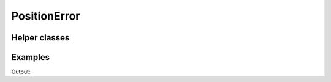 PositionError
=============

.. doxygenenum:: chesscxx::PositionError

Helper classes
--------------

.. doxygengroup:: PositionErrorHelpers
   :content-only:

Examples
--------

.. includeexamplesource:: position_error_usage
   :language: cpp

Output:

.. includeexampleoutput:: position_error_usage
   :language: none
